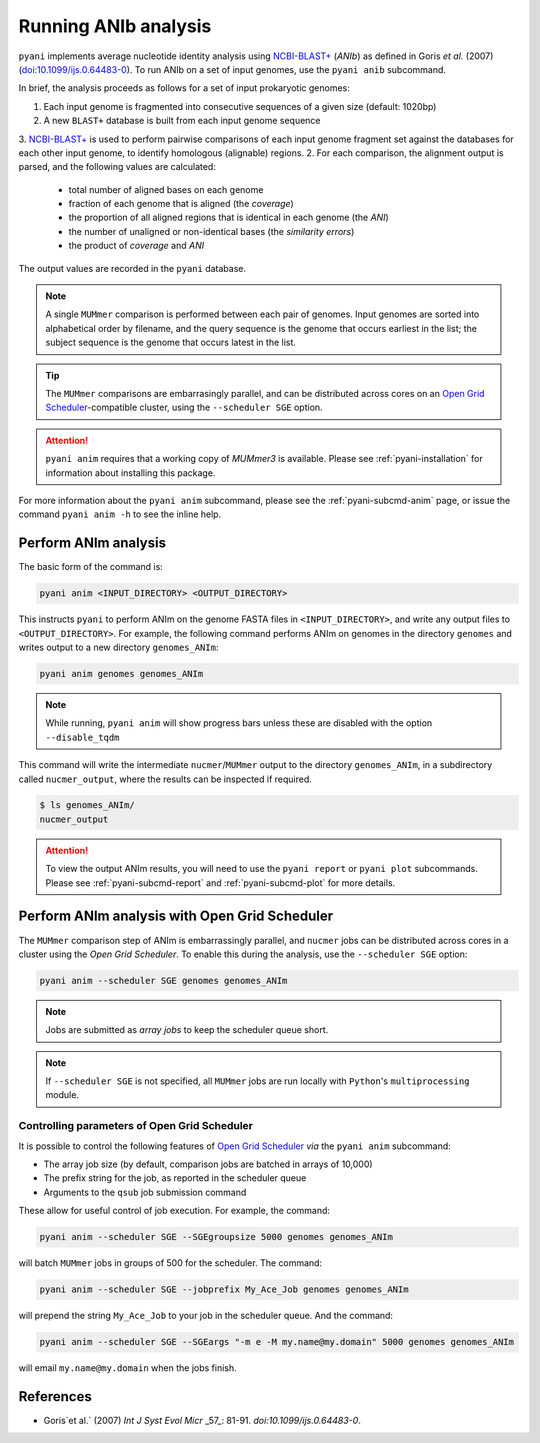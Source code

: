 .. _pyani-run_anib:

=====================
Running ANIb analysis
=====================

``pyani`` implements average nucleotide identity analysis using `NCBI-BLAST+`_ (*ANIb*) as defined in Goris `et al.` (2007) (`doi:10.1099/ijs.0.64483-0`_). To run ANIb on a set of input genomes, use the ``pyani anib`` subcommand.

In brief, the analysis proceeds as follows for a set of input prokaryotic genomes:

1. Each input genome is fragmented into consecutive sequences of a given size (default: 1020bp)
2. A new ``BLAST+`` database is built from each input genome sequence
3. `NCBI-BLAST+`_ is used to perform pairwise comparisons of each input genome fragment set against the databases for each other input genome, to identify homologous (alignable) regions.
2. For each comparison, the alignment output is parsed, and the following values are calculated:

    - total number of aligned bases on each genome
    - fraction of each genome that is aligned (the *coverage*)
    - the proportion of all aligned regions that is identical in each genome (the *ANI*)
    - the number of unaligned or non-identical bases (the *similarity errors*)
    - the product of *coverage* and *ANI*

The output values are recorded in the ``pyani`` database.

.. NOTE::
    A single ``MUMmer`` comparison is performed between each pair of genomes. Input genomes are sorted into alphabetical order by filename, and the query sequence is the genome that occurs earliest in the list; the subject sequence is the genome that occurs latest in the list.

.. TIP::
    The ``MUMmer`` comparisons are embarrasingly parallel, and can be distributed across cores on an `Open Grid Scheduler`_-compatible cluster, using the ``--scheduler SGE`` option.

.. ATTENTION::
    ``pyani anim`` requires that a working copy of `MUMmer3` is available. Please see :ref:`pyani-installation` for information about installing this package.

For more information about the ``pyani anim`` subcommand, please see the :ref:`pyani-subcmd-anim` page, or issue the command ``pyani anim -h`` to see the inline help.

---------------------
Perform ANIm analysis
---------------------

The basic form of the command is:

.. code-block:: bash

    pyani anim <INPUT_DIRECTORY> <OUTPUT_DIRECTORY>

This instructs ``pyani`` to perform ANIm on the genome FASTA files in ``<INPUT_DIRECTORY>``, and write any output files to ``<OUTPUT_DIRECTORY>``. For example, the following command performs ANIm on genomes in the directory ``genomes`` and writes output to a new directory ``genomes_ANIm``:

.. code-block:: bash

    pyani anim genomes genomes_ANIm

.. NOTE::
    While running, ``pyani anim`` will show progress bars unless these are disabled with the option ``--disable_tqdm``

This command will write the intermediate ``nucmer``/``MUMmer`` output to the directory ``genomes_ANIm``, in a subdirectory called ``nucmer_output``, where the results can be inspected if required.

.. code-block:: bash

    $ ls genomes_ANIm/
    nucmer_output

.. ATTENTION::
    To view the output ANIm results, you will need to use the ``pyani report`` or ``pyani plot`` subcommands. Please see :ref:`pyani-subcmd-report` and :ref:`pyani-subcmd-plot` for more details.

----------------------------------------------
Perform ANIm analysis with Open Grid Scheduler
----------------------------------------------

The ``MUMmer`` comparison step of ANIm is embarrassingly parallel, and ``nucmer`` jobs can be distributed across cores in a cluster using the `Open Grid Scheduler`. To enable this during the analysis, use the ``--scheduler SGE`` option:

.. code-block:: bash

    pyani anim --scheduler SGE genomes genomes_ANIm

.. NOTE::
    Jobs are submitted as *array jobs* to keep the scheduler queue short.

.. NOTE::
    If ``--scheduler SGE`` is not specified, all ``MUMmer`` jobs are run locally with ``Python``'s ``multiprocessing`` module.

^^^^^^^^^^^^^^^^^^^^^^^^^^^^^^^^^^^^^^^^^^^^^
Controlling parameters of Open Grid Scheduler
^^^^^^^^^^^^^^^^^^^^^^^^^^^^^^^^^^^^^^^^^^^^^

It is possible to control the following features of `Open Grid Scheduler`_ `via` the ``pyani anim`` subcommand:

- The array job size (by default, comparison jobs are batched in arrays of 10,000)
- The prefix string for the job, as reported in the scheduler queue
- Arguments to the ``qsub`` job submission command

These allow for useful control of job execution. For example, the command:

.. code-block:: bash

    pyani anim --scheduler SGE --SGEgroupsize 5000 genomes genomes_ANIm

will batch ``MUMmer`` jobs in groups of 500 for the scheduler. The command:

.. code-block:: bash

    pyani anim --scheduler SGE --jobprefix My_Ace_Job genomes genomes_ANIm

will prepend the string ``My_Ace_Job`` to your job in the scheduler queue. And the command:

.. code-block:: bash

    pyani anim --scheduler SGE --SGEargs "-m e -M my.name@my.domain" 5000 genomes genomes_ANIm

will email ``my.name@my.domain`` when the jobs finish.


----------
References
----------

- Goris`et al.` (2007) `Int J Syst Evol Micr` _57_: 81-91. `doi:10.1099/ijs.0.64483-0`.

.. _doi:10.1099/ijs.0.64483-0: https://dx.doi.org/10.1099/ijs.0.64483-0
.. _NCBI-BLAST+: https://blast.ncbi.nlm.nih.gov/Blast.cgi?CMD=Web&PAGE_TYPE=BlastDocs&DOC_TYPE=Download
.. _Open Grid Scheduler: http://gridscheduler.sourceforge.net/
